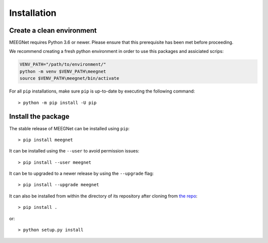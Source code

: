 .. _INSTALL.rst:

Installation
============

Create a clean environment
--------------------------

MEEGNet requires Python 3.6 or newer. Please ensure that this prerequisite has been met before proceeding.

We recommend creating a fresh python environment in order to use this packages and assiciated scrips:

.. code-block:: bash

   VENV_PATH="/path/to/environment/"
   python -m venv $VENV_PATH\meegnet
   source $VENV_PATH\meegnet/bin/activate

For all ``pip`` installations, make sure ``pip`` is up-to-date by executing the following command::

    > python -m pip install -U pip

Install the package
-------------------

The stable release of MEEGNet can be installed using ``pip``::

    > pip install meegnet
    
It can be installed using the ``--user`` to avoid permission issues::

    > pip install --user meegnet
    
It can be to upgraded to a newer release by using the ``--upgrade`` flag::

    > pip install --upgrade meegnet
    
It can also be installed from within the directory of its repository after cloning from `the repo <www.github.com/arthurdehgan/meegnet>`_::

    > pip install .
    
or::

    > python setup.py install